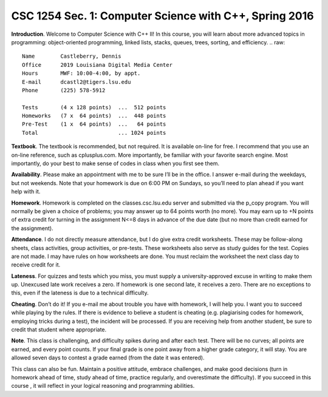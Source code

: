 CSC 1254 Sec. 1: Computer Science with C++, Spring 2016
=======================================================

**Introduction**. Welcome to Computer Science with C++ II! In this course, you
will learn about more advanced topics in programming: object-oriented
programming, linked lists, stacks, queues, trees, sorting, and efficiency.
.. raw::
           Name        Castleberry, Dennis
           Office      2019 Louisiana Digital Media Center
           Hours       MWF: 10:00-4:00, by appt.
           E-mail      dcastl2@tigers.lsu.edu
           Phone       (225) 578-5912
       
           Tests       (4 x 128 points)  ...  512 points
           Homeworks   (7 x  64 points)  ...  448 points
           Pre-Test    (1 x  64 points)  ...   64 points
           Total                         ... 1024 points

**Textbook**.  The textbook is recommended, but not required. It is available
on-line for free. I recommend that you use an on-line reference, such as
cplusplus.com. More importantly, be familiar with your favorite search engine.
Most importantly, do your best to make sense of codes in class when you first
see them.

**Availability**.  Please make an appointment with me to be sure I’ll be in the
office. I answer e-mail during the weekdays, but not weekends. Note that your
homework is due on 6:00 PM on Sundays, so you’ll need to plan ahead if you want
help with it.

**Homework**.  Homework is completed on the classes.csc.lsu.edu server and
submitted via the p_copy program. You will normally be given a choice of
problems; you may answer up to 64 points worth (no more). You may earn up to +N
points of extra credit for turning in the assignment N<=8 days in advance of
the due date (but no more than credit earned for the assignment).

**Attendance**.  I do not directly measure attendance, but I do give extra
credit worksheets. These may be follow-along sheets, class activities, group
activities, or pre-tests. These worksheets also serve as study guides for the
test. Copies are not made. I may have rules on how worksheets are done.  You
must reclaim the worksheet the next class day to receive credit for it.

**Lateness**.  For quizzes and tests which you miss, you must supply a
university-approved excuse in writing to make them up. Unexcused late work
receives a zero. If homework is one second late, it receives a zero. There are
no exceptions to this, even if the lateness is due to a technical difficulty. 

**Cheating**.  Don’t do it! If you e-mail me about trouble you have with
homework, I will help you. I want you to succeed while playing by the rules. If
there is evidence to believe a student is cheating (e.g. plagiarising codes for
homework, employing tricks during a test), the incident will be processed.  If
you are receiving help from another student, be sure to credit that student
where appropriate.

**Note**.  This class is challenging, and difficulty spikes during and after
each test. There will be no curves; all points are earned, and every point
counts.  If your final grade is one point away from a higher grade category, it
will stay.  You are allowed seven days to contest a grade earned (from the date
it was entered).

This class can also be fun. Maintain a positive attitude, embrace challenges,
and make good decisions (turn in homework ahead of time, study ahead of time,
practice regularly, and overestimate the difficulty). If you succeed in this
course , it will reflect in your logical reasoning and programming abilities.
